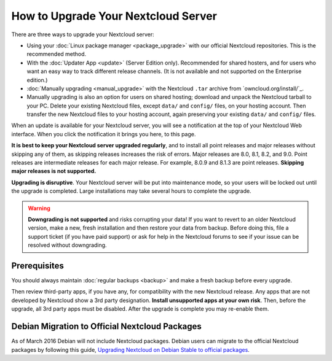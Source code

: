 ===================================
How to Upgrade Your Nextcloud Server
===================================

There are three ways to upgrade your Nextcloud server:

* Using your :doc:`Linux package manager <package_upgrade>` with our official 
  Nextcloud repositories. This is the recommended method. 
* With the :doc:`Updater App <update>` (Server Edition only). Recommended for 
  shared hosters, and for users who want an easy way to track different 
  release channels. (It is not available and not supported on the Enterprise 
  edition.)
* :doc:`Manually upgrading <manual_upgrade>` with the Nextcloud ``.tar`` archive 
  from `owncloud.org/install/`_. 
* Manually upgrading is also an option for users on shared hosting; download 
  and unpack the Nextcloud tarball to your PC. Delete your existing Nextcloud 
  files, except ``data/`` and ``config/`` files, on your hosting account. Then 
  transfer the new Nextcloud files to your hosting account, again 
  preserving your existing ``data/`` and ``config/`` files.
  
When an update is available for your Nextcloud server, you will see a 
notification at the top of your Nextcloud Web interface. When you click the 
notification it brings you here, to this page.

**It is best to keep your Nextcloud server upgraded regularly**, and to install 
all point releases and major releases without skipping any of them, as skipping 
releases increases the risk of errors. Major releases are 8.0, 8.1, 8.2, and 
9.0. Point releases are intermediate releases for each major release. For 
example, 8.0.9 and 8.1.3 are point releases. **Skipping major releases is not 
supported.**

**Upgrading is disruptive**. Your Nextcloud server will be put into maintenance 
mode, so your users will be locked out until the upgrade is completed. Large 
installations may take several hours to complete the upgrade.

.. warning:: **Downgrading is not supported** and risks corrupting your data! If 
   you want to revert to an older Nextcloud version, make a new, fresh 
   installation and then restore your data from backup. Before doing this, 
   file a support ticket (if you have paid support) or ask for help in the 
   Nextcloud forums to see if your issue can be resolved without downgrading.

.. not sure about notifications
.. Update Notifier and Updater App Are Not the Same
.. ------------------------------------------------

.. Nextcloud has two update tools: the Nextcloud core update notifier, and the 
.. Updater app. Figure 1 shows what you see when the Updater app is enabled: 
.. both 
.. the core notifier and the Updater app control panel are visible on your 
.. admin 
.. page.

.. .. figure:: images/2-updates.png
..   :alt: Both update mechanisms displayed on Admin page.
   
..   *Figure 1: The top yellow banner is the update notifier, and the Updates 
..   section is the Updater app.*
   
.. The core update notifier has only one function, and that is to display a 
.. notification when a new Nextcloud release is available. Then you decide which 
.. upgrade method to use. When you maintain your Nextcloud server via your Linux 
.. package manager you should ensure that the Updater app is disabled.
  
Prerequisites
-------------

You should always maintain :doc:`regular backups <backup>` and make a fresh 
backup before every upgrade.

Then review third-party apps, if you have any, for compatibility with the new 
Nextcloud release. Any apps that are not developed by Nextcloud show a 3rd party 
designation. **Install unsupported apps at your own risk**. Then, before the 
upgrade, all 3rd party apps must be disabled. After the upgrade is complete you 
may re-enable them.

Debian Migration to Official Nextcloud Packages
----------------------------------------------

As of March 2016 Debian will not include Nextcloud packages. Debian users can 
migrate to the official Nextcloud packages by following this guide, 
`Upgrading Nextcloud on Debian Stable to official packages 
<https://owncloud.org/blog/upgrading-owncloud-on-debian-stable-to-official- 
packages/>`_.
